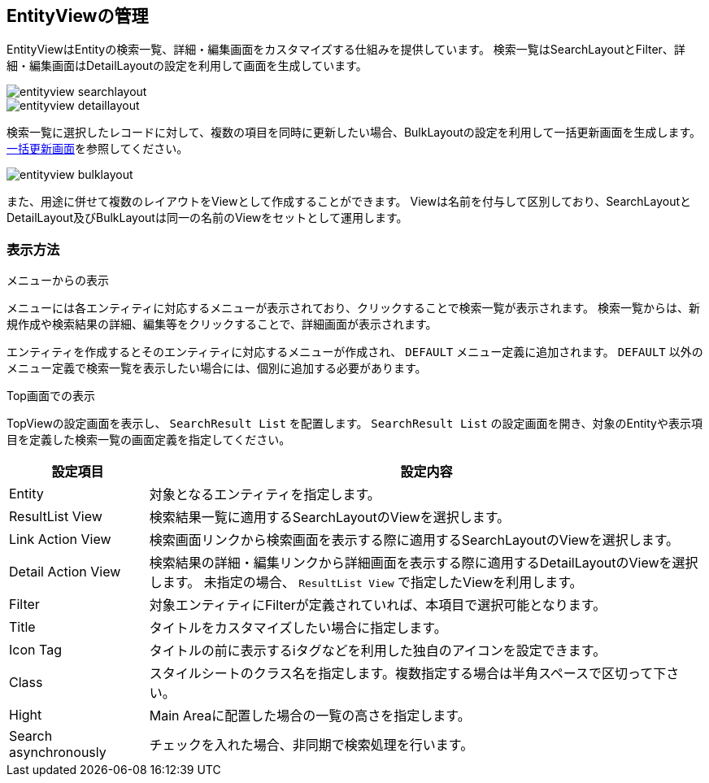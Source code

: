 [[entityview_management]]
== EntityViewの管理

EntityViewはEntityの検索一覧、詳細・編集画面をカスタマイズする仕組みを提供しています。
検索一覧はSearchLayoutとFilter、詳細・編集画面はDetailLayoutの設定を利用して画面を生成しています。

image::images/entityview_searchlayout.png[]

image::images/entityview_detaillayout.png[]

検索一覧に選択したレコードに対して、複数の項目を同時に更新したい場合、BulkLayoutの設定を利用して一括更新画面を生成します。
<<bulkview, 一括更新画面>>を参照してください。

image::images/entityview_bulklayout.png[]

また、用途に併せて複数のレイアウトをViewとして作成することができます。
Viewは名前を付与して区別しており、SearchLayoutとDetailLayout及びBulkLayoutは同一の名前のViewをセットとして運用します。

[[viewsetting]]
=== 表示方法
.メニューからの表示
メニューには各エンティティに対応するメニューが表示されており、クリックすることで検索一覧が表示されます。
検索一覧からは、新規作成や検索結果の詳細、編集等をクリックすることで、詳細画面が表示されます。

エンティティを作成するとそのエンティティに対応するメニューが作成され、 `DEFAULT` メニュー定義に追加されます。
`DEFAULT` 以外のメニュー定義で検索一覧を表示したい場合には、個別に追加する必要があります。

[[searchresultlistparts]]
.Top画面での表示
TopViewの設定画面を表示し、 `SearchResult List` を配置します。
`SearchResult List` の設定画面を開き、対象のEntityや表示項目を定義した検索一覧の画面定義を指定してください。

[cols="1,4a", options="header"]
|===
|設定項目
|設定内容

|Entity
|対象となるエンティティを指定します。

|ResultList View
|検索結果一覧に適用するSearchLayoutのViewを選択します。

|Link Action View
|検索画面リンクから検索画面を表示する際に適用するSearchLayoutのViewを選択します。

|Detail Action View
|検索結果の詳細・編集リンクから詳細画面を表示する際に適用するDetailLayoutのViewを選択します。
未指定の場合、 `ResultList View` で指定したViewを利用します。

|Filter
|対象エンティティにFilterが定義されていれば、本項目で選択可能となります。

|Title
|タイトルをカスタマイズしたい場合に指定します。

|Icon Tag
|タイトルの前に表示するiタグなどを利用した独自のアイコンを設定できます。

|Class
|スタイルシートのクラス名を指定します。複数指定する場合は半角スペースで区切って下さい。

|Hight
|Main Areaに配置した場合の一覧の高さを指定します。

|Search asynchronously
|チェックを入れた場合、非同期で検索処理を行います。
|===
